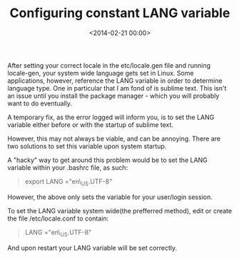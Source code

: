 #+date: <2014-02-21 00:00>
#+title: Configuring constant LANG variable

After setting your correct locale in the etc/locale.gen file and running
locale-gen, your system wide language gets set in Linux. Some
applications, however, reference the LANG variable in order to determine
language type. One in particular that I am fond of is sublime text. This
isn't an issue until you install the package manager - which you will
probably want to do eventually.

A temporary fix, as the error logged will inform you, is to set the LANG
variable either before or with the startup of sublime text.

However, this may not always be viable, and can be annoying. There are
two solutions to set this variable upon system startup.

A "hacky" way to get around this problem would be to set the LANG
variable within your .bashrc file, as such:

#+BEGIN_QUOTE
  export LANG ="en\_US.UTF-8"
#+END_QUOTE

However, the above only sets the variable for your user/login session.

To set the LANG variable system wide(the prefferred method), edit or
create the file /etc/locale.conf to contain:

#+BEGIN_QUOTE
  LANG ="en\_US.UTF-8"
#+END_QUOTE

And upon restart your LANG variable will be set correctly.
